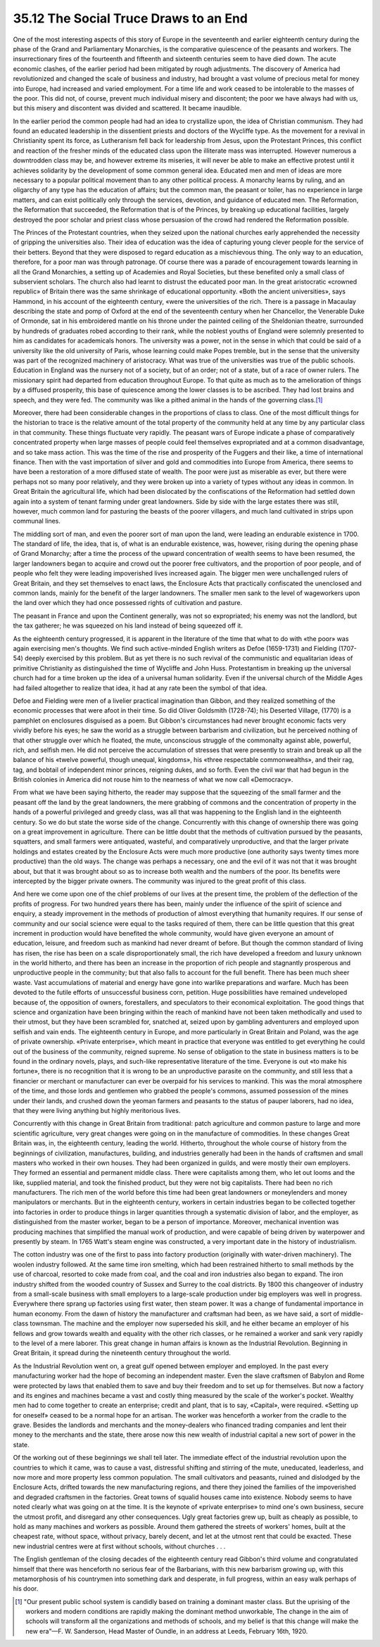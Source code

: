 
35.12 The Social Truce Draws to an End
========================================================================
One of the most interesting aspects of this story of Europe in the
seventeenth and earlier eighteenth century during the phase of the Grand and
Parliamentary Monarchies, is the comparative quiescence of the peasants and
workers. The insurrectionary fires of the fourteenth and fifteenth and sixteenth
centuries seem to have died down. The acute economic clashes, of the earlier
period had been mitigated by rough adjustments. The discovery of America had
revolutionized and changed the scale of business and industry, had brought a
vast volume of precious metal for money into Europe, had increased and varied
employment. For a time life and work ceased to be intolerable to the masses of
the poor. This did not, of course, prevent much individual misery and
discontent; the poor we have always had with us, but this misery and discontent
was divided and scattered. It became inaudible.

In the earlier period the common people had had an idea to crystallize upon,
the idea of Christian communism. They had found an educated leadership in the
dissentient priests and doctors of the Wycliffe type. As the movement for a
revival in Christianity spent its force, as Lutheranism fell back for leadership
from Jesus, upon the Protestant Princes, this conflict and reaction of the
fresher minds of the educated class upon the illiterate mass was interrupted.
However numerous a downtrodden class may be, and however extreme its miseries,
it will never be able to make an effective protest until it achieves solidarity
by the development of some common general idea. Educated men and men of ideas
are more necessary to a popular political movement than to any other political
process. A monarchy learns by ruling, and an oligarchy of any type has the
education of affairs; but the common man, the peasant or toiler, has no
experience in large matters, and can exist politically only through the
services, devotion, and guidance of educated men. The Reformation, the
Reformation that succeeded, the Reformation that is of the Princes, by breaking
up educational facilities, largely destroyed the poor scholar and priest class
whose persuasion of the crowd had rendered the Reformation possible.

The Princes of the Protestant countries, when they seized upon the national
churches early apprehended the necessity of gripping the universities also.
Their idea of education was the idea of capturing young clever people for the
service of their betters. Beyond that they were disposed to regard education as
a mischievous thing. The only way to an education, therefore, for a poor man was
through patronage. Of course there was a parade of encouragement towards
learning in all the Grand Monarchies, a setting up of Academies and Royal
Societies, but these benefited only a small class of subservient scholars. The
church also had learnt to distrust the educated poor man. In the great
aristocratic «crowned republic» of Britain there was the same shrinkage of
educational opportunity. «Both the ancient universities», says Hammond, in his
account of the eighteenth century, «were the universities of the rich. There is
a passage in Macaulay describing the state and pomp of Oxford at the end of the
seventeenth century when her Chancellor, the Venerable Duke of Ormonde, sat in
his embroidered mantle on his throne under the painted ceiling of the Sheldonian
theatre, surrounded by hundreds of graduates robed according to their rank,
while the noblest youths of England were solemnly presented to him as candidates
for academicals honors. The university was a power, not in the sense in which
that could be said of a university like the old university of Paris, whose
learning could make Popes tremble, but in the sense that the university was part
of the recognized machinery of aristocracy. What was true of the universities
was true of the public schools. Education in England was the nursery not of a
society, but of an order; not of a state, but of a race of owner rulers. The
missionary spirit had departed from education throughout Europe. To that quite
as much as to the amelioration of things by a diffused prosperity, this base of
quiescence among the lower classes is to be ascribed. They had lost brains and
speech, and they were fed. The community was like a pithed animal in the hands
of the governing class.\ [#fn7]_ 

Moreover, there had been considerable changes in the proportions of class to
class. One of the most difficult things for the historian to trace is the
relative amount of the total property of the community held at any time by any
particular class in that community. These things fluctuate very rapidly. The
peasant wars of Europe indicate a phase of comparatively concentrated property
when large masses of people could feel themselves expropriated and at a common
disadvantage, and so take mass action. This was the time of the rise and
prosperity of the Fuggers and their like, a time of international finance. Then
with the vast importation of silver and gold and commodities into Europe from
America, there seems to have been a restoration of a more diffused state of
wealth. The poor were just as miserable as ever, but there were perhaps not so
many poor relatively, and they were broken up into a variety of types without
any ideas in common. In Great Britain the agricultural life, which had been
dislocated by the confiscations of the Reformation had settled down again into a
system of tenant farming under great landowners. Side by side with the large
estates there was still, however, much common land for pasturing the beasts of
the poorer villagers, and much land cultivated in strips upon communal
lines.

The middling sort of man, and even the poorer sort of man upon the land, were
leading an endurable existence in 1700. The standard of life, the idea, that is,
of what is an endurable existence, was, however, rising during the opening phase
of Grand Monarchy; after a time the process of the upward concentration of
wealth seems to have been resumed, the larger landowners began to acquire and
crowd out the poorer free cultivators, and the proportion of poor people, and of
people who felt they were leading impoverished lives increased again. The bigger
men were unchallenged rulers of Great Britain, and they set themselves to enact
laws, the Enclosure Acts that practically confiscated the unenclosed and common
lands, mainly for the benefit of the larger landowners. The smaller men sank to
the level of wageworkers upon the land over which they had once possessed rights
of cultivation and pasture.

The peasant in France and upon the Continent generally, was not so
expropriated; his enemy was not the landlord, but the tax gatherer; he was
squeezed on his land instead of being squeezed off it.

As the eighteenth century progressed, it is apparent in the literature of the
time that what to do with «the poor» was again exercising men's thoughts. We
find such active-minded English writers as Defoe (1659-1731) and Fielding
(1707-54) deeply exercised by this problem. But as yet there is no such revival
of the communistic and equalitarian ideas of primitive Christianity as
distinguished the time of Wycliffe and John Huss. Protestantism in breaking up
the universal church had for a time broken up the idea of a universal human
solidarity. Even if the universal church of the Middle Ages had failed
altogether to realize that idea, it had at any rate been the symbol of that
idea.

Defoe and Fielding were men of a livelier practical imagination than Gibbon,
and they realized something of the economic processes that were afoot in their
time. So did Oliver Goldsmith (1728-74); his Deserted Village, (1770) is a
pamphlet on enclosures disguised as a poem. But Gibbon's circumstances had never
brought economic facts very vividly before his eyes; he saw the world as a
struggle between barbarism and civilization, but he perceived nothing of that
other struggle over which he floated, the mute, unconscious struggle of the
commonalty against able, powerful, rich, and selfish men. He did not perceive
the accumulation of stresses that were presently to strain and break up all the
balance of his «twelve powerful, though unequal, kingdoms», his «three
respectable commonwealths», and their rag, tag, and bobtail of independent minor
princes, reigning dukes, and so forth. Even the civil war that had begun in the
British colonies in America did not rouse him to the nearness of what we now
call «Democracy».

From what we have been saying hitherto, the reader may suppose that the
squeezing of the small farmer and the peasant off the land by the great
landowners, the mere grabbing of commons and the concentration of property in
the hands of a powerful privileged and greedy class, was all that was happening
to the English land in the eighteenth century. So we do but state the worse side
of the change. Concurrently with this change of ownership there was going on a
great improvement in agriculture. There can be little doubt that the methods of
cultivation pursued by the peasants, squatters, and small farmers were
antiquated, wasteful, and comparatively unproductive, and that the larger
private holdings and estates created by the Enclosure Acts were much more
productive (one authority says twenty times more productive) than the old ways.
The change was perhaps a necessary, one and the evil of it was not that it was
brought about, but that it was brought about so as to increase both wealth and
the numbers of the poor. Its benefits were intercepted by the bigger private
owners. The community was injured to the great profit of this class.

And here we come upon one of the chief problems of our lives at the present
time, the problem of the deflection of the profits of progress. For two hundred
years there has been, mainly under the influence of the spirit of science and
enquiry, a steady improvement in the methods of production of almost everything
that humanity requires. If our sense of community and our social science were
equal to the tasks required of them, there can be little question that this
great increment in production would have benefited the whole community, would
have given everyone an amount of education, leisure, and freedom such as mankind
had never dreamt of before. But though the common standard of living has risen,
the rise has been on a scale disproportionately small, the rich have developed a
freedom and luxury unknown in the world hitherto, and there has been an increase
in the proportion of rich people and stagnantly prosperous and unproductive
people in the community; but that also falls to account for the full benefit.
There has been much sheer waste. Vast accumulations of material and energy have
gone into warlike preparations and warfare. Much has been devoted to the futile
efforts of unsuccessful business corn, petition. Huge possibilities have
remained undeveloped because of, the opposition of owners, forestallers, and
speculators to their economical exploitation. The good things that science and
organization have been bringing within the reach of mankind have not been taken
methodically and used to their utmost, but they have been scrambled for,
snatched at, seized upon by gambling adventurers and employed upon selfish and
vain ends. The eighteenth century in Europe, and more particularly in Great
Britain and Poland, was the age of private ownership. «Private enterprise»,
which meant in practice that everyone was entitled to get everything he could
out of the business of the community, reigned supreme. No sense of obligation to
the state in business matters is to be found in the ordinary novels, plays, and
such-like representative literature of the time. Everyone is out «to make his
fortune», there is no recognition that it is wrong to be an unproductive
parasite on the community, and still less that a financier or merchant or
manufacturer can ever be overpaid for his services to mankind. This was the
moral atmosphere of the time, and those lords and gentlemen who grabbed the
people's commons, assumed possession of the mines under their lands, and crushed
down the yeoman farmers and peasants to the status of pauper laborers, had no
idea, that they were living anything but highly meritorious lives.

Concurrently with this change in Great Britain from traditional: patch
agriculture and common pasture to large and more scientific agriculture, very
great changes were going on in the manufacture of commodities. In these changes
Great Britain was, in, the eighteenth century, leading the world. Hitherto,
throughout the whole course of history from the beginnings of civilization,
manufactures, building, and industries generally had been in the hands of
craftsmen and small masters who worked in their own houses. They had been
organized in guilds, and were mostly their own employers. They formed an
essential and permanent middle class. There were capitalists among them, who let
out looms and the like, supplied material, and took the finished product, but
they were not big capitalists. There had been no rich manufacturers. The rich
men of the world before this time had been great landowners or moneylenders and
money manipulators or merchants. But in the eighteenth century, workers in
certain industries began to be collected together into factories in order to
produce things in larger quantities through a systematic division of labor, and
the employer, as distinguished from the master worker, began to be a person of
importance. Moreover, mechanical invention was producing machines that
simplified the manual work of production, and were capable of being driven by
waterpower and presently by steam. In 1765 Watt's steam engine was constructed,
a very important date in the history of industrialism.

The cotton industry was one of the first to pass into factory production
(originally with water-driven machinery). The woolen industry followed. At the
same time iron smelting, which had been restrained hitherto to small methods by
the use of charcoal, resorted to coke made from coal, and the coal and iron
industries also began to expand. The iron industry shifted from the wooded
country of Sussex and Surrey to the coal districts. By 1800 this changeover of
industry from a small-scale business with small employers to a large-scale
production under big employers was well in progress. Everywhere there sprang up
factories using first water, then steam power. It was a change of fundamental
importance in human economy. From the dawn of history the manufacturer and
craftsman had been, as we have said, a sort of middle-class townsman. The
machine and the employer now superseded his skill, and he either became an
employer of his fellows and grow towards wealth and equality with the other rich
classes, or he remained a worker and sank very rapidly to the level of a mere
laborer. This great change in human affairs is known as the Industrial
Revolution. Beginning in Great Britain, it spread during the nineteenth century
throughout the world.

As the Industrial Revolution went on, a great gulf opened between employer
and employed. In the past every manufacturing worker had the hope of becoming an
independent master. Even the slave craftsmen of Babylon and Rome were protected
by laws that enabled them to save and buy their freedom and to set up for
themselves. But now a factory and its engines and machines became a vast and
costly thing measured by the scale of the worker's pocket. Wealthy men had to
come together to create an enterprise; credit and plant, that is to say,
«Capital», were required. «Setting up for oneself» ceased to be a normal hope
for an artisan. The worker was henceforth a worker from the cradle to the grave.
Besides the landlords and merchants and the money-dealers who financed trading
companies and lent their money to the merchants and the state, there arose now
this new wealth of industrial capital a new sort of power in the state.

Of the working out of these beginnings we shall tell later. The immediate
effect of the industrial revolution upon the countries to which it came, was to
cause a vast, distressful shifting and stirring of the mute, uneducated,
leaderless, and now more and more property less common population. The small
cultivators and peasants, ruined and dislodged by the Enclosure Acts, drifted
towards the new manufacturing regions, and there they joined the families of the
impoverished and degraded craftsmen in the factories. Great towns of squalid
houses came into existence. Nobody seems to have noted clearly what was going on
at the time. It is the keynote of «private enterprise» to mind one's own
business, secure the utmost profit, and disregard any other consequences. Ugly
great factories grew up, built as cheaply as possible, to hold as many machines
and workers as possible. Around them gathered the streets of workers' homes,
built at the cheapest rate, without space, without privacy, barely decent, and
let at the utmost rent that could be exacted. These new industrial centres were
at first without schools, without churches . . .

The English gentleman of the closing decades of the eighteenth century read
Gibbon's third volume and congratulated himself that there was henceforth no
serious fear of the Barbarians, with this new barbarism growing up, with this
metamorphosis of his countrymen into something dark and desperate, in full
progress, within an easy walk perhaps of his door.

.. [#fn7] "Our present public school system is candidly based on training a dominant master class. But the uprising of the workers and modern conditions are rapidly making the dominant method unworkable, The change in the aim of schools will transform all the organizations and methods of schools, and my belief is that this change will make the new era"—F. W. Sanderson, Head Master of Oundle, in an address at Leeds, February 16th, 1920.

